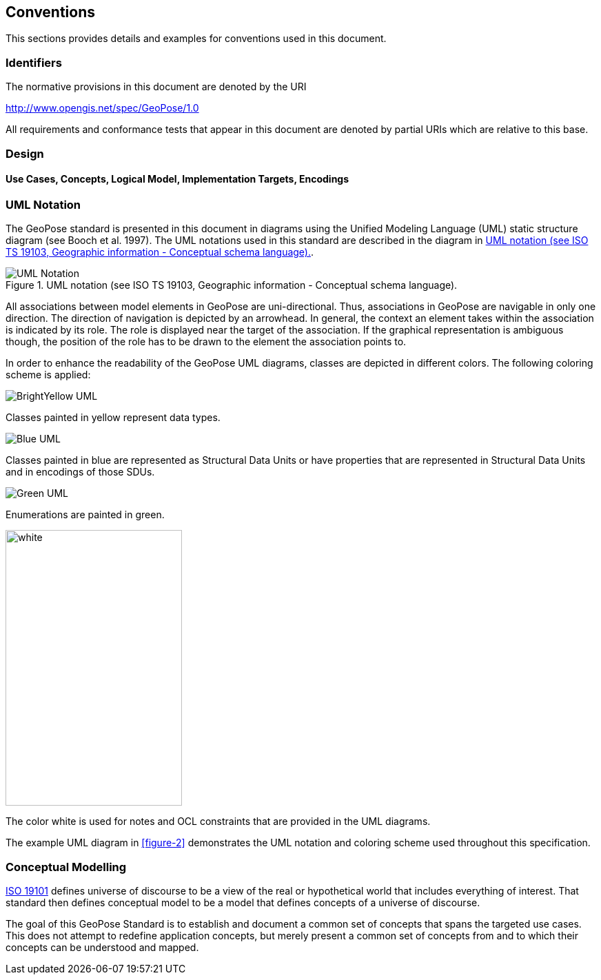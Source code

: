 == Conventions
This sections provides details and examples for conventions used in this document. 

=== Identifiers
The normative provisions in this document are denoted by the URI

http://www.opengis.net/spec/GeoPose/1.0

All requirements and conformance tests that appear in this document are denoted by partial URIs which are relative to this base.

=== Design

==== Use Cases, Concepts, Logical Model, Implementation Targets, Encodings
[[conventions-section]]

[[uml_notation_section]]
=== UML Notation

The GeoPose standard is presented in this document in diagrams using the Unified Modeling Language (UML) static structure diagram (see Booch et al. 1997). The UML notations used in this standard are described in the diagram in <<figure-1>>.

[[figure-1]]
.UML notation (see ISO TS 19103, Geographic information - Conceptual schema language).
image::images/UML_Notation.png[]

All associations between model elements in GeoPose are uni-directional. Thus, associations in GeoPose are navigable in only one direction. The direction of navigation is depicted by an arrowhead. In general, the context an element takes within the association is indicated by its role. The role is displayed near the target of the association. If the graphical representation is ambiguous though, the position of the role has to be drawn to the element the association points to.


In order to enhance the readability of the GeoPose UML diagrams, classes are depicted in different colors. The following coloring scheme is applied:

image:images/BrightYellow_UML.png[align="center"]

Classes painted in yellow represent data types.

image:./images/Blue_UML.png[align="center"]



Classes painted in blue are represented as Structural Data Units or have properties that are represented in Structural Data Units and in encodings of those SDUs.

image:images/Green_UML.png[align="center"]

Enumerations are painted in green.

image:images/White_UML.png[white,256,400,align="center"]

The color white is used for notes and OCL constraints that are provided in the UML diagrams.

The example UML diagram in <<figure-2>> demonstrates the UML notation and coloring scheme used throughout this specification. 

[[conceptual-modeling-description]]
=== Conceptual Modelling

<<iso19101,ISO 19101>> defines universe of discourse to be a view of the real or hypothetical world that includes everything of interest.  That standard then defines conceptual model to be a model that defines concepts of a universe of discourse.

The goal of this GeoPose Standard is to establish and document a common set of concepts that spans the targeted use cases.  This does not attempt to redefine application concepts, but merely present a common set of concepts from and to which their concepts can be understood and mapped.